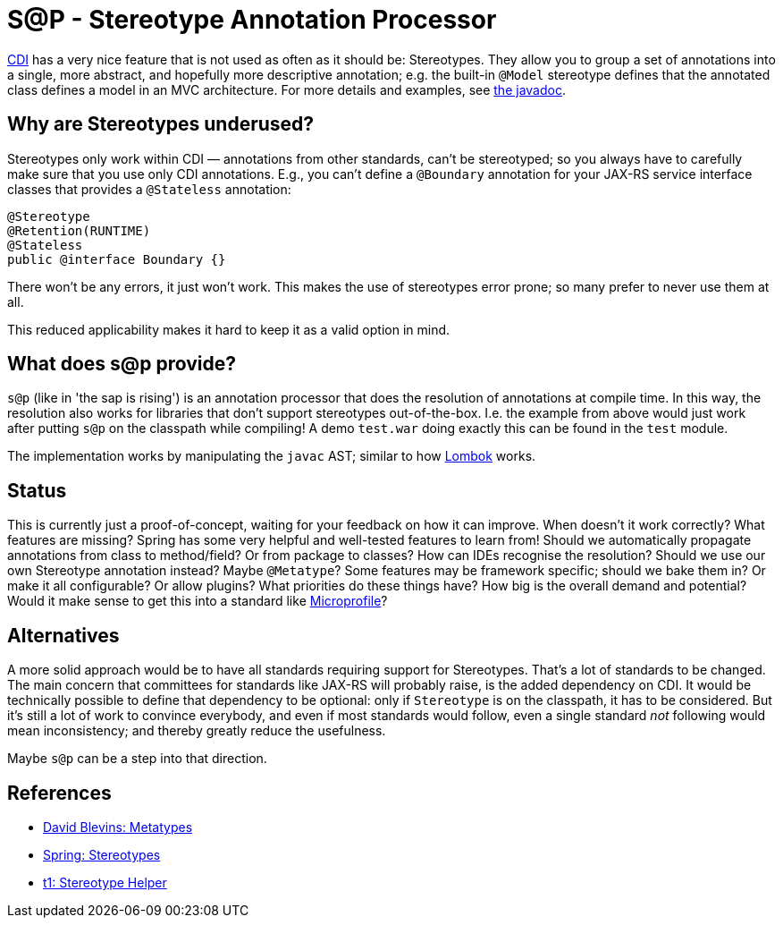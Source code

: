 = S@P - Stereotype Annotation Processor

http://cdi-spec.org[CDI] has a very nice feature that is not used as often as it should be: Stereotypes. They allow you to group a set of annotations into a single, more abstract, and hopefully more descriptive annotation; e.g. the built-in `@Model` stereotype defines that the annotated class defines a model in an MVC architecture. For more details and examples, see https://jakarta.ee/specifications/cdi/2.0/apidocs/javax/enterprise/inject/Stereotype.html[the javadoc].

== Why are Stereotypes underused?

Stereotypes only work within CDI — annotations from other standards, can't be stereotyped; so you always have to carefully make sure that you use only CDI annotations. E.g., you can't define a `@Boundary` annotation for your JAX-RS service interface classes that provides a `@Stateless` annotation:

[source,java]
---------------------------------------------------------------
@Stereotype
@Retention(RUNTIME)
@Stateless
public @interface Boundary {}
---------------------------------------------------------------

There won't be any errors, it just won't work. This makes the use of stereotypes error prone; so many prefer to never use them at all.

This reduced applicability makes it hard to keep it as a valid option in mind.

== What does s@p provide?

`s@p` (like in 'the sap is rising') is an annotation processor that does the resolution of annotations at compile time. In this way, the resolution also works for libraries that don't support stereotypes out-of-the-box. I.e. the example from above would just work after putting `s@p` on the classpath while compiling! A demo `test.war` doing exactly this can be found in the `test` module.

The implementation works by manipulating the `javac` AST; similar to how https://projectlombok.org[Lombok] works.

== Status

This is currently just a proof-of-concept, waiting for your feedback on how it can improve. When doesn't it work correctly? What features are missing? Spring has some very helpful and well-tested features to learn from! Should we automatically propagate annotations from class to method/field? Or from package to classes? How can IDEs recognise the resolution? Should we use our own Stereotype annotation instead? Maybe `@Metatype`? Some features may be framework specific; should we bake them in? Or make it all configurable? Or allow plugins? What priorities do these things have? How big is the overall demand and potential? Would it make sense to get this into a standard like https://microprofile.io[Microprofile]?

== Alternatives

A more solid approach would be to have all standards requiring support for Stereotypes. That's a lot of standards to be changed. The main concern that committees for standards like JAX-RS will probably raise, is the added dependency on CDI. It would be technically possible to define that dependency to be optional: only if `Stereotype` is on the classpath, it has to be considered. But it's still a lot of work to convince everybody, and even if most standards would follow, even a single standard _not_ following would mean inconsistency; and thereby greatly reduce the usefulness.

Maybe `s@p` can be a step into that direction.

== References

* https://github.com/dblevins/metatypes[David Blevins: Metatypes]
* https://github.com/spring-projects/spring-framework/wiki/Spring-Annotation-Programming-Model[Spring: Stereotypes]
* https://github.com/t1/stereotype-helper[t1: Stereotype Helper]
